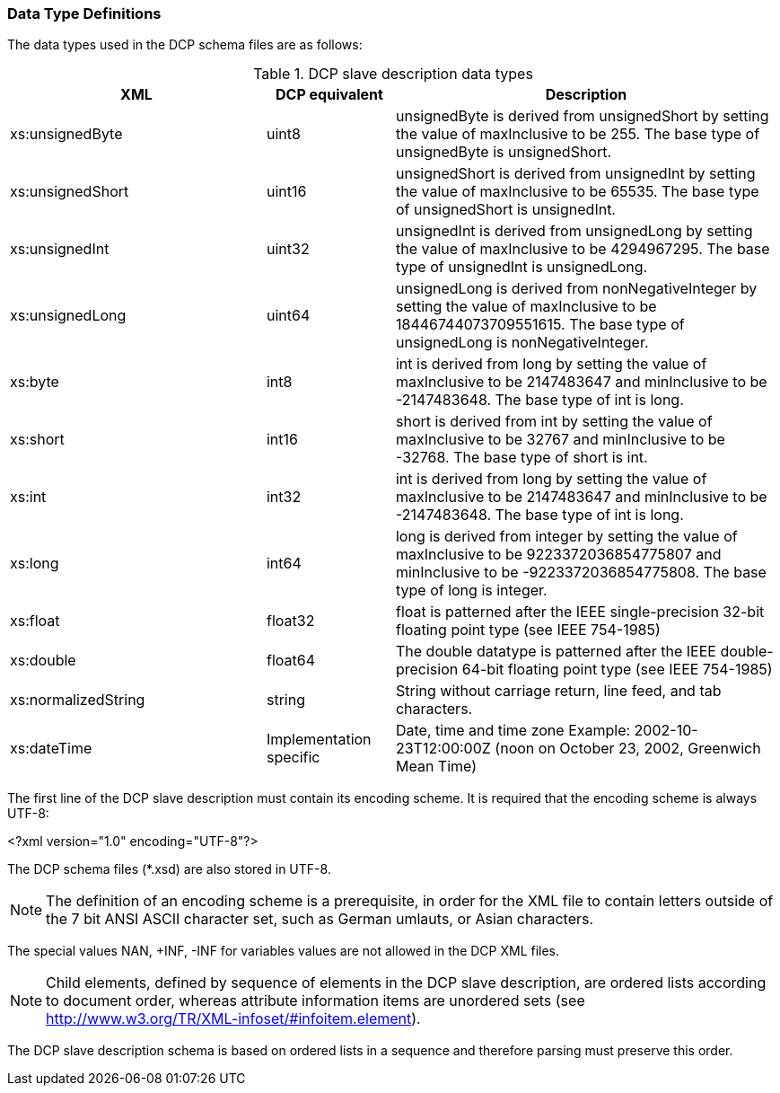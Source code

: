 === Data Type Definitions
The data types used in the DCP schema files are as follows:

.DCP slave description data types
[width=100%, cols="2,1,3", options="header"]
|===
|XML
|DCP equivalent
|Description

|xs:unsignedByte
|uint8
|unsignedByte is derived from unsignedShort by setting the value of maxInclusive to be 255. The base type of unsignedByte is unsignedShort.

|xs:unsignedShort
|uint16
|unsignedShort is derived from unsignedInt by setting the value of maxInclusive to be 65535. The base type of unsignedShort is unsignedInt.

|xs:unsignedInt
|uint32
|unsignedInt is derived from unsignedLong by setting the value of maxInclusive to be 4294967295. The base type of unsignedInt is unsignedLong.

|xs:unsignedLong
|uint64
|unsignedLong is derived from nonNegativeInteger by setting the value of maxInclusive to be 18446744073709551615. The base type of unsignedLong is nonNegativeInteger.

|xs:byte
|int8
|int is derived from long by setting the value of maxInclusive to be 2147483647 and minInclusive to be
-2147483648. The base type of int is long.

|xs:short
|int16
|short is derived from int by setting the value of maxInclusive to be 32767 and minInclusive to be -32768. The base type of short is int.

|xs:int
|int32
|int is derived from long by setting the value of maxInclusive to be 2147483647 and minInclusive to be
-2147483648. The base type of int is long.

|xs:long
|int64
|long is derived from integer by setting the value of maxInclusive to be 9223372036854775807 and minInclusive to be
-9223372036854775808. The base type of long is integer.

|xs:float
|float32
|float is patterned after the IEEE single-precision 32-bit floating point type (see IEEE 754-1985)

|xs:double
|float64
|The double datatype is patterned after the IEEE double-precision 64-bit floating point type (see IEEE 754-1985)

|xs:normalizedString
|string
|String without carriage return, line feed, and tab characters.

|xs:dateTime
|Implementation specific
|Date, time and time zone
Example: 2002-10-23T12:00:00Z
(noon on October 23, 2002, Greenwich Mean Time)
|===
The first line of the DCP slave description must contain its encoding scheme. It is required that the encoding scheme is always UTF-8:

<?xml version="1.0" encoding="UTF-8"?>

The DCP schema files (*.xsd) are also stored in UTF-8.

NOTE: The definition of an encoding scheme is a prerequisite, in order for the XML file to contain letters outside of the 7 bit ANSI ASCII character set, such as German umlauts, or Asian characters.

The special values NAN, +INF, -INF for variables values are not allowed in the DCP XML files.

NOTE: Child elements, defined by sequence of elements in the DCP slave description, are ordered lists according to document order, whereas attribute information items are unordered sets (see http://www.w3.org/TR/XML-infoset/#infoitem.element).

The DCP slave description schema is based on ordered lists in a sequence and therefore parsing must preserve this order.
